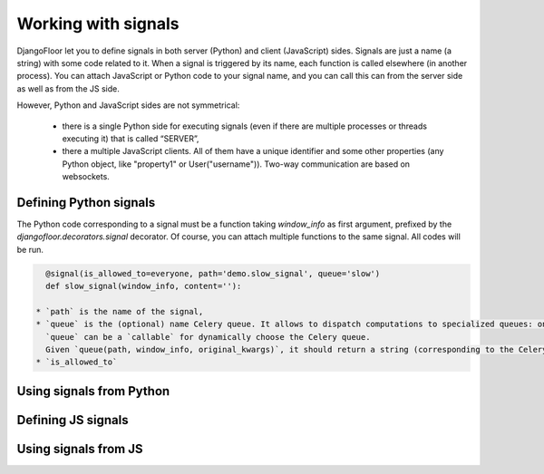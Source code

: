 Working with signals
====================

DjangoFloor let you to define signals in both server (Python) and client (JavaScript) sides.
Signals are just a name (a string) with some code related to it. When a signal is triggered by its name, each function is called elsewhere (in another process).
You can attach JavaScript or Python code to your signal name, and you can call this can from the server side as well as from the JS side.

However, Python and JavaScript sides are not symmetrical:

  * there is a single Python side for executing signals (even if there are multiple processes or threads executing it) that is called “SERVER”,
  * there a multiple JavaScript clients. All of them have a unique identifier and some other properties (any Python object, like "property1" or User("username")). Two-way communication are based on websockets.


Defining Python signals
-----------------------

The Python code corresponding to a signal must be a function taking `window_info` as first argument, prefixed by the `djangofloor.decorators.signal` decorator.
Of course, you can attach multiple functions to the same signal. All codes will be run.

.. code-block:: python

    @signal(is_allowed_to=everyone, path='demo.slow_signal', queue='slow')
    def slow_signal(window_info, content=''):

  * `path` is the name of the signal,
  * `queue` is the (optional) name Celery queue. It allows to dispatch computations to specialized queues: one for interactive functions (allowing short response times) and one for slow functions (real background tasks).
    `queue` can be a `callable` for dynamically choose the Celery queue.
    Given `queue(path, window_info, original_kwargs)`, it should return a string (corresponding to the Celery queue).
  * `is_allowed_to`



Using signals from Python
-------------------------

Defining JS signals
-------------------

Using signals from JS
---------------------

